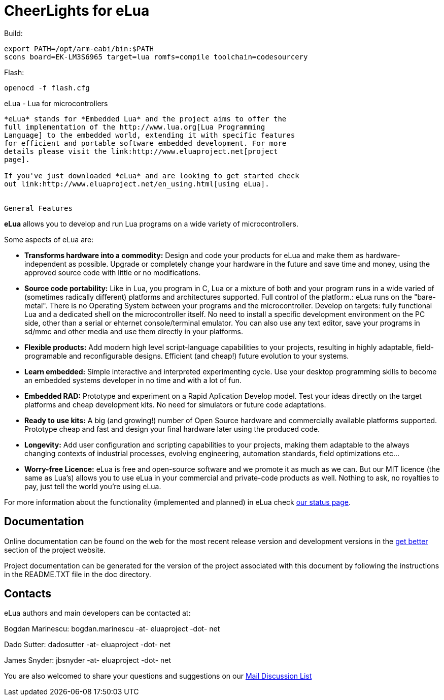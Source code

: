 CheerLights for eLua
====================

Build:

     export PATH=/opt/arm-eabi/bin:$PATH
     scons board=EK-LM3S6965 target=lua romfs=compile toolchain=codesourcery

Flash:

    openocd -f flash.cfg

eLua - Lua for microcontrollers
----------------

*eLua* stands for *Embedded Lua* and the project aims to offer the
full implementation of the http://www.lua.org[Lua Programming
Language] to the embedded world, extending it with specific features
for efficient and portable software embedded development. For more
details please visit the link:http://www.eluaproject.net[project
page].

If you've just downloaded *eLua* and are looking to get started check
out link:http://www.eluaproject.net/en_using.html[using eLua].


General Features
----------------

*eLua* allows you to develop and run Lua programs on a wide variety of
microcontrollers.

Some aspects of eLua are:

* *Transforms hardware into a commodity:* Design and code your products for
  eLua and make them as hardware-independent as possible. Upgrade or
  completely change your hardware in the future and save time and money, using
  the approved source code with little or no modifications.

* *Source code portability:* Like in Lua, you program in C, Lua or a mixture
  of both and your program runs in a wide varied of (sometimes radically
  different) platforms and architectures supported. Full control of the
  platform.: eLua runs on the "bare-metal". There is no Operating System
  between your programs and the microcontroller. Develop on targets: fully
  functional Lua and a dedicated shell on the microcontroller itself. No need
  to install a specific development environment on the PC side, other than a
  serial or ehternet console/terminal emulator. You can also use any text
  editor, save your programs in sd/mmc and other media and use them directly
  in your platforms.

* *Flexible products:* Add modern high level script-language capabilities to
  your projects, resulting in highly adaptable, field-programable and
  reconfigurable designs. Efficient (and cheap!) future evolution to your
  systems.

* *Learn embedded:* Simple interactive and interpreted experimenting cycle.
  Use your desktop programming skills to become an embedded systems developer
  in no time and with a lot of fun.

* *Embedded RAD:* Prototype and experiment on a Rapid Aplication Develop
  model. Test your ideas directly on the target platforms and cheap
  development kits. No need for simulators or future code adaptations.

* *Ready to use kits:* A big (and growing!) number of Open Source hardware and
  commercially available platforms supported. Prototype cheap and fast and
  design your final hardware later using the produced code.

* *Longevity:* Add user configuration and scripting capabilities to your
  projects, making them adaptable to the always changing contexts of
  industrial processes, evolving engineering, automation standards, field
  optimizations etc...

* *Worry-free Licence:* eLua is free and open-source software and we promote
  it as much as we can. But our MIT licence (the same as Lua's) allows you to
  use eLua in your commercial and private-code products as well. Nothing to
  ask, no royalties to pay, just tell the world you're using eLua.

For more information about the functionality (implemented and planned) in eLua
check link:http://www.eluaproject.net/en_status.html[our status page].

Documentation
-------------

Online documentation can be found on the web for the most recent
release version and development versions in the
link:http://www.eluaproject.net/get-better[get better] section of the
project website.

Project documentation can be generated for the version of the project
associated with this document by following the instructions in the
README.TXT file in the doc directory.


Contacts
--------

eLua authors and main developers can be contacted at:

Bogdan Marinescu: bogdan.marinescu -at- eluaproject -dot- net

Dado Sutter: dadosutter -at- eluaproject -dot- net

James Snyder: jbsnyder -at- eluaproject -dot- net

You are also welcomed to share your questions and suggestions on our
link:http://www.eluaproject.net/en_comunity.html#lists[Mail Discussion List]
